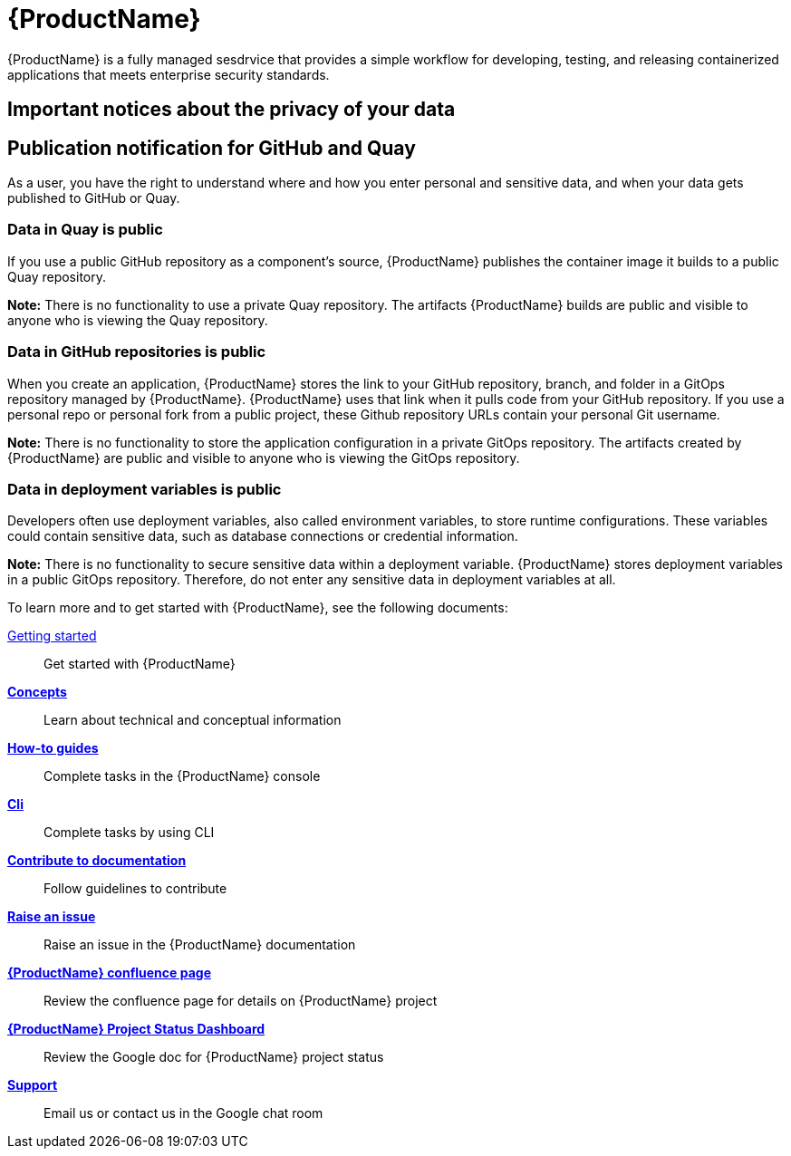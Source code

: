 = {ProductName}

{ProductName} is a fully managed sesdrvice that provides a simple workflow for developing, testing, and releasing containerized applications that meets enterprise security standards.

== Important notices about the privacy of your data 

== Publication notification for GitHub and Quay 

As a user, you have the right to understand where and how you enter personal and sensitive data, and when your data gets published to GitHub or Quay. 

=== Data in Quay is public 

If you use a public GitHub repository as a component’s source, {ProductName} publishes the container image it builds to a public Quay repository. 

*Note:* There is no functionality to use a private Quay repository. The artifacts {ProductName} builds are public and visible to anyone who is viewing the Quay repository. 

=== Data in GitHub repositories is public

When you create an application, {ProductName} stores the link to your GitHub repository, branch, and folder in a GitOps repository managed by {ProductName}. {ProductName} uses that link when it pulls code from your GitHub repository. If you use a personal repo or personal fork from a public project, these Github repository URLs contain your personal Git username. 

*Note:* There is no functionality to store the application configuration in a private GitOps repository. The artifacts created by {ProductName} are public and visible to anyone who is viewing the GitOps repository.

=== Data in deployment variables is public 

Developers often use deployment variables, also called environment variables, to store runtime configurations. These variables could contain sensitive data, such as database connections or credential information.

*Note:* There is no functionality to secure sensitive data within a deployment variable. {ProductName} stores deployment variables in a public GitOps repository. Therefore, do not enter any sensitive data in deployment variables at all. 

To learn more and to get started with {ProductName}, see the following documents: 

xref:getting-started/index.adoc[Getting started]:: Get started with {ProductName}
[]
xref:concepts/index.adoc[*Concepts*]:: Learn about technical and conceptual information
[]
xref:how-to-guides/index.adoc[*How-to guides*]:: Complete tasks in the {ProductName} console
[]
xref:cli/index.adoc[*Cli*]:: Complete tasks by using CLI
[]
xref:contribute/index.adoc[*Contribute to documentation*]:: Follow guidelines to contribute

[]
link:https://issues.redhat.com/projects/HACDOCS[*Raise an issue*]:: Raise an issue in the {ProductName} documentation
[]
link:https://docs.engineering.redhat.com/pages/viewpage.action?pageId=256849149[*{ProductName} confluence page*]:: Review the confluence page for details on {ProductName} project
[]
link:https://docs.google.com/document/d/1wzJu-wOYez5p875kl0QkgQ6b2i9x_T9983YdxTxBd-I/edit?usp=sharing[*{ProductName} Project Status Dashboard*]:: Review the Google doc for {ProductName} project status
[]
xref:support/index.adoc[*Support*]:: Email us or contact us in the Google chat room
